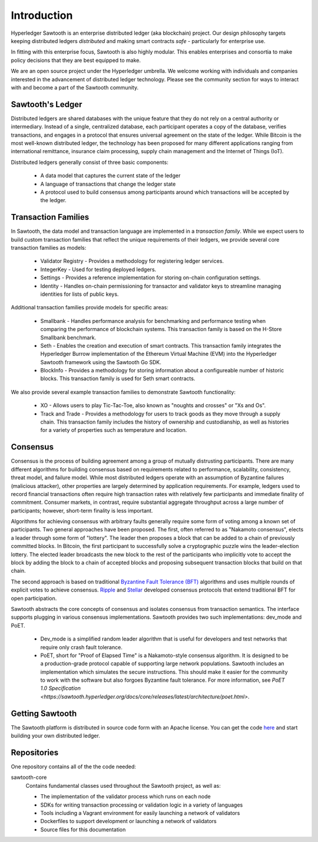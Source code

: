 ************
Introduction
************


Hyperledger Sawtooth is an enterprise distributed ledger (aka blockchain) project.
Our design philosophy targets keeping distributed ledgers *distributed* and
making smart contracts *safe* - particularly for enterprise use.

In fitting with this enterprise focus, Sawtooth is also highly modular.
This enables enterprises and consortia to make policy decisions that they are
best equipped to make.

We are an open source project under the Hyperledger umbrella. We welcome
working with individuals and companies interested in the advancement of
distributed ledger technology. Please see the community section for ways to
interact with and become a part of the Sawtooth community.


Sawtooth's Ledger
=================
Distributed ledgers are shared databases with the unique feature that they do
not rely on a central authority or intermediary. Instead of a single,
centralized database, each participant operates a copy of the database,
verifies transactions, and engages in a protocol that ensures universal
agreement on the state of the ledger. While Bitcoin is the most well-known
distributed ledger, the technology has been proposed for many different
applications ranging from international remittance, insurance claim
processing, supply chain management and the Internet of Things (IoT).

Distributed ledgers generally consist of three basic components:

    * A data model that captures the current state of the ledger

    * A language of transactions that change the ledger state

    * A protocol used to build consensus among participants around
      which transactions will be accepted by the ledger.

Transaction Families
====================
In Sawtooth, the data model and transaction language are implemented
in a *transaction family*. While we expect users to build custom transaction
families that reflect the unique requirements of their ledgers, we provide
several core transaction families as models\:

    * Validator Registry - Provides a methodology
      for registering ledger services.

    * IntegerKey - Used for testing deployed ledgers.

    * Settings - Provides a reference implementation for storing
      on-chain configuration settings.

    * Identity - Handles on-chain permissioning for transactor
      and validator keys to streamline managing identities
      for lists of public keys.

Additional transaction families provide models for specific areas\:

    * Smallbank - Handles performance analysis for benchmarking
      and performance testing when comparing the performance of
      blockchain systems.
      This transaction family is based on the H-Store Smallbank benchmark.

    * Seth - Enables the creation and execution of smart contracts.
      This transaction family integrates the Hyperledger Burrow
      implementation of the Ethereum Virtual Machine (EVM)
      into the Hyperledger Sawtooth framework using the
      Sawtooth Go SDK.

    * BlockInfo - Provides a methodology for storing information
      about a configureable number of historic blocks.
      This transaction family is used for Seth smart contracts.

We also provide several example transaction families to demonstrate
Sawtooth functionality\:

    * XO - Allows users to play Tic-Tac-Toe, also known as
      "noughts and crosses" or "Xs and Os".

    * Track and Trade - Provides a methodology for users to track goods
      as they move through a supply chain.
      This transaction family includes the history of ownership and
      custodianship, as well as histories for a variety of properties
      such as temperature and location.

Consensus
=========

Consensus is the process of building agreement among a group of mutually
distrusting participants. There are many different algorithms for building
consensus based on requirements related to performance, scalability,
consistency, threat model, and failure model. While most distributed ledgers
operate with an assumption of Byzantine failures (malicious attacker),
other properties are largely determined by application requirements.
For example, ledgers used to record financial transactions often require
high transaction rates with relatively few participants and immediate
finality of commitment. Consumer markets, in contrast, require substantial
aggregate throughput across a large number of participants; however,
short-term finality is less important.

Algorithms for achieving consensus with arbitrary faults generally require
some form of voting among a known set of participants. Two general approaches
have been proposed. The first, often referred to as "Nakamoto consensus",
elects a leader through some form of "lottery". The leader then proposes a
block that can be added to a chain of previously committed blocks. In Bitcoin,
the first participant to successfully solve a cryptographic puzzle wins
the leader-election lottery. The elected leader broadcasts the new block
to the rest of the participants who implicitly vote to accept the block by
adding the block to a chain of accepted blocks and proposing subsequent
transaction blocks that build on that chain.

The second approach is based on traditional
`Byzantine Fault Tolerance (BFT)
<https://en.wikipedia.org/wiki/Byzantine_fault_tolerance>`_
algorithms and uses multiple rounds of explicit votes to achieve consensus.
`Ripple <https://ripple.com/>`_ and `Stellar <https://www.stellar.org/>`_
developed consensus protocols that extend traditional BFT for open
participation.

Sawtooth abstracts the core concepts of consensus and isolates consensus
from transaction semantics. The interface supports plugging in various
consensus implementations. Sawtooth provides two such implementations:
dev_mode and PoET.

  * Dev_mode is a simplified random leader algorithm that is useful
    for developers and test networks that require only crash fault tolerance.

  * PoET, short for "Proof of Elapsed Time" is a Nakamoto-style consensus
    algorithm. It is designed to be a production-grade protocol capable of
    supporting large network populations. Sawtooth includes an implementation
    which simulates the secure instructions. This should make it easier for
    the community to work with the software but also forgoes Byzantine fault
    tolerance.  For more information, see
    `PoET 1.0 Specification <https://sawtooth.hyperledger.org/docs/core/releases/latest/architecture/poet.html>`.


Getting Sawtooth
================

The Sawtooth platform is distributed in source code form with
an Apache license. You can get the code `here
<https://github.com/hyperledger/sawtooth-core>`_ and start building your own
distributed ledger.

Repositories
============

One repository contains all of the the code needed:

sawtooth-core
    Contains fundamental classes used throughout the Sawtooth project, as well as:

    * The implementation of the validator process which runs on each node
    * SDKs for writing transaction processing or validation logic in a variety
      of languages
    * Tools including a Vagrant environment for easily launching a network of
      validators
    * Dockerfiles to support development or launching a network of validators
    * Source files for this documentation
